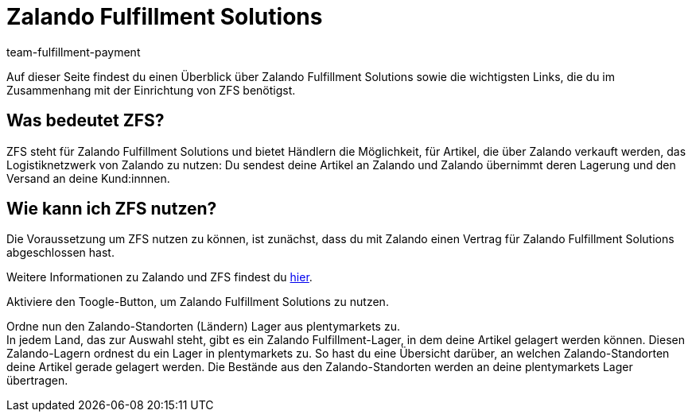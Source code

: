 = Zalando Fulfillment Solutions
:keywords: ZFS, Zalando Fulfillment Solutions
:description: Erfahre mehr über ZFS.
:author: team-fulfillment-payment

Auf dieser Seite findest du einen Überblick über Zalando Fulfillment Solutions sowie die wichtigsten Links, die du im Zusammenhang mit der Einrichtung von ZFS benötigst.

== Was bedeutet ZFS?

ZFS steht für Zalando Fulfillment Solutions und bietet Händlern die Möglichkeit, für Artikel, die über Zalando verkauft werden, das Logistiknetzwerk von Zalando zu nutzen: Du sendest deine Artikel an Zalando und Zalando übernimmt deren Lagerung und den Versand an deine Kund:innnen.

== Wie kann ich ZFS nutzen?

Die Voraussetzung um ZFS nutzen zu können, ist zunächst, dass du mit Zalando einen Vertrag für Zalando Fulfillment Solutions abgeschlossen hast. +

Weitere Informationen zu Zalando und ZFS findest du xref:maerkte:zalando.adoc[hier].

Aktiviere den Toogle-Button, um Zalando Fulfillment Solutions zu nutzen.

Ordne nun den Zalando-Standorten (Ländern) Lager aus plentymarkets zu. + 
In jedem Land, das zur Auswahl steht, gibt es ein Zalando Fulfillment-Lager, in dem deine Artikel gelagert werden können. Diesen Zalando-Lagern ordnest du ein Lager in plentymarkets zu. So hast du eine Übersicht darüber, an welchen Zalando-Standorten deine Artikel gerade gelagert werden. Die Bestände aus den Zalando-Standorten werden an deine plentymarkets Lager übertragen.




